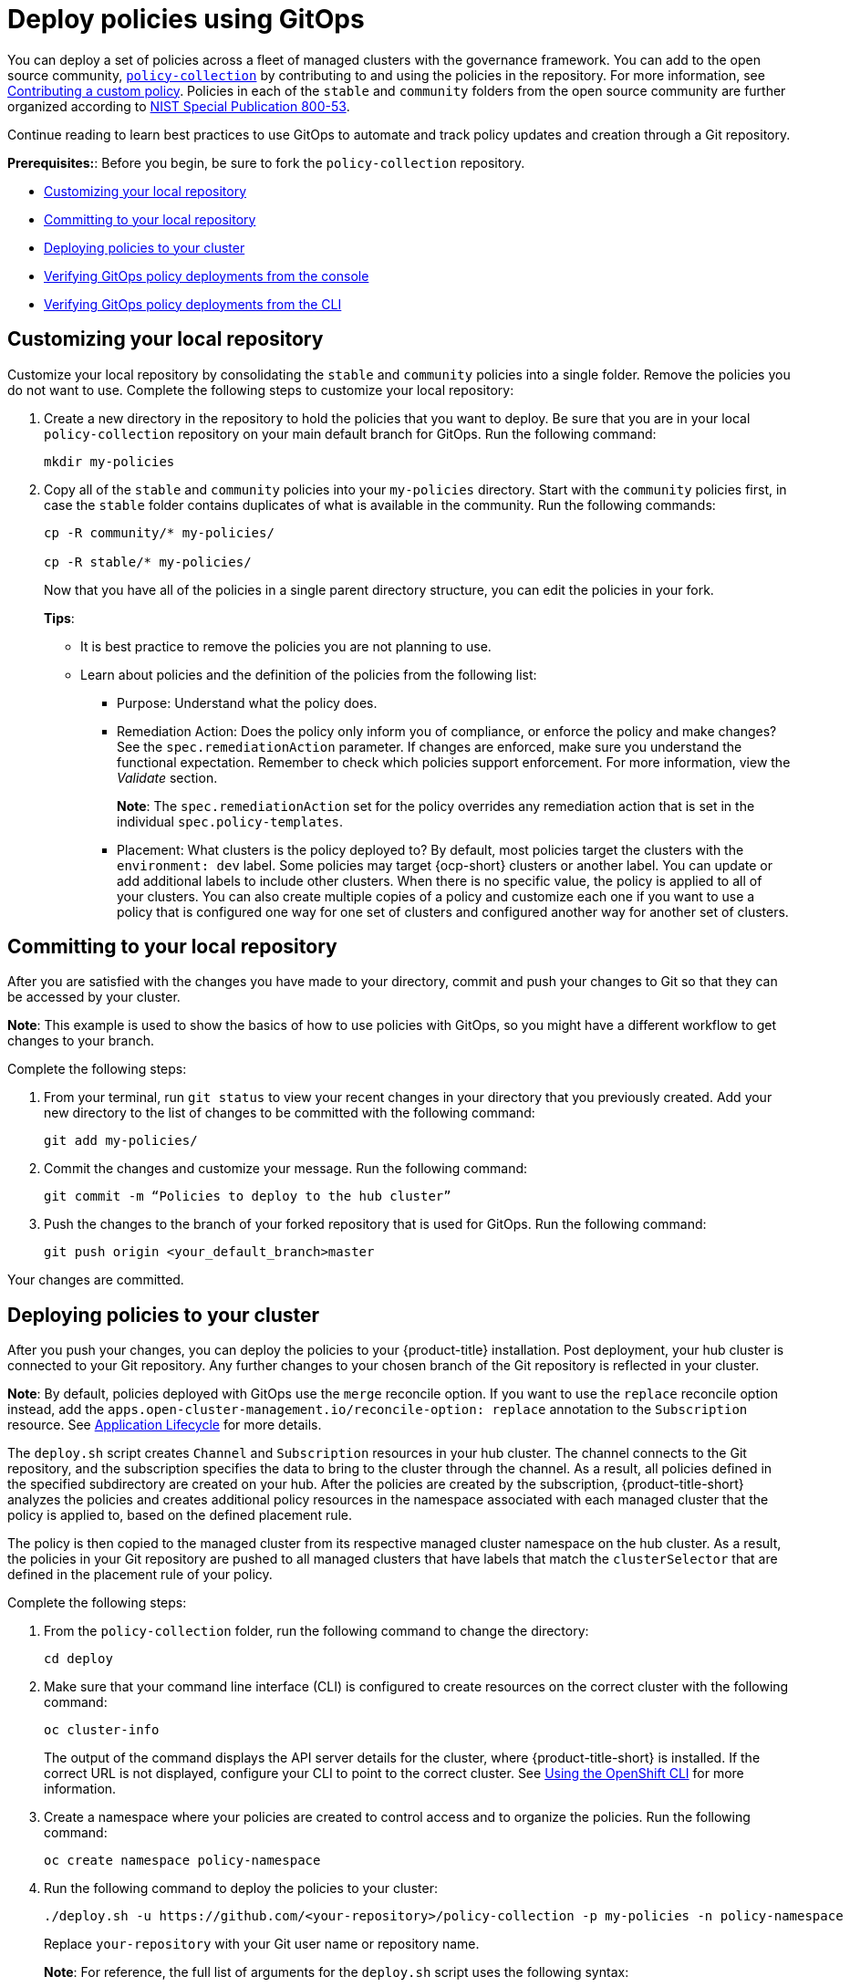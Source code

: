 [#deploy-policies-using-gitops]
= Deploy policies using GitOps

You can deploy a set of policies across a fleet of managed clusters with the governance framework. You can add to the open source community, https://github.com/stolostron/policy-collection[`policy-collection`] by contributing to and using the policies in the repository. For more information, see https://github.com/stolostron/policy-collection/blob/main/CONTRIBUTING.md#contributing-a-custom-policy[Contributing a custom policy]. Policies in each of the `stable` and `community` folders from the open source community are further organized according to link:https://nvd.nist.gov/800-53/Rev4[NIST Special Publication 800-53]. 

Continue reading to learn best practices to use GitOps to automate and track policy updates and creation through a Git repository.

*Prerequisites:*: Before you begin, be sure to fork the `policy-collection` repository.

* <<customizing-your-repo,Customizing your local repository>>
* <<committing-to-your-repo,Committing to your local repository>>
* <<deploying-policies-to-your-cluster,Deploying policies to your cluster>>
* <<verifying-gitops-policy-deployments-from-the-console,Verifying GitOps policy deployments from the console>>
  * <<verifying-gitops-policy-deployments-from-the-cli,Verifying GitOps policy deployments from the CLI>>

[#customizing-your-repo]
== Customizing your local repository

Customize your local repository by consolidating the `stable` and `community` policies into a single folder. Remove the policies you do not want to use. Complete the following steps to customize your local repository:

. Create a new directory in the repository to hold the policies that you want to deploy. Be sure that you are in your local `policy-collection` repository on your main default branch for GitOps. Run the following command:

+
----
mkdir my-policies
----

. Copy all of the `stable` and `community` policies into your `my-policies` directory. Start with the `community` policies first, in case the `stable` folder contains duplicates of what is available in the community. Run the following commands:

+
----
cp -R community/* my-policies/

cp -R stable/* my-policies/
----
+
Now that you have all of the policies in a single parent directory structure, you can edit the policies in your fork.
+
*Tips*:

* It is best practice to remove the policies you are not planning to use.

* Learn about policies and the definition of the policies from the following list:

** Purpose: Understand what the policy does.

** Remediation Action: Does the policy only inform you of compliance, or enforce the policy and make changes? See the `spec.remediationAction` parameter. If changes are enforced, make sure you understand the functional expectation. Remember to check which policies support enforcement. For more information, view the _Validate_ section.
+
*Note*: The `spec.remediationAction` set for the policy overrides any remediation action that is set in the individual `spec.policy-templates`.

** Placement: What clusters is the policy deployed to? By default, most policies target the clusters with the `environment: dev` label. Some policies may target {ocp-short} clusters or another label. You can update or add additional labels to include other clusters. When there is no specific value, the policy is applied to all of your clusters. You can also create multiple copies of a policy and customize each one if you want to use a policy that is configured one way for one set of clusters and configured another way for another set of clusters.

[#committing-to-your-repo]
== Committing to your local repository

After you are satisfied with the changes you have made to your directory, commit and push your changes to Git so that they can be accessed by your cluster. 

*Note*: This example is used to show the basics of how to use policies with GitOps, so you might have a different workflow to get changes to your branch.

Complete the following steps:

. From your terminal, run `git status` to view your recent changes in your directory that you previously created. Add your new directory to the list of changes to be committed with the following command:
+
----
git add my-policies/
----

. Commit the changes and customize your message. Run the following command:
+
----
git commit -m “Policies to deploy to the hub cluster”
----

. Push the changes to the branch of your forked repository that is used for GitOps. Run the following command:
+
----
git push origin <your_default_branch>master
----

Your changes are committed.

[#deploying-policies-to-your-cluster]
== Deploying policies to your cluster

After you push your changes, you can deploy the policies to your {product-title} installation. Post deployment, your hub cluster is connected to your Git repository. Any further changes to your chosen branch of the Git repository is reflected in your cluster.

*Note*: By default, policies deployed with GitOps use the `merge` reconcile option. If you want to use the `replace` reconcile option instead, add the `apps.open-cluster-management.io/reconcile-option: replace` annotation to the `Subscription` resource. See link:../applications/subscribe_git_resources.adoc#resource-overwrite-example[Application Lifecycle] for more details.

The `deploy.sh` script creates `Channel` and `Subscription` resources in your hub cluster. The channel connects to the Git repository, and the subscription specifies the data to bring to the cluster through the channel. As a result, all policies defined in the specified subdirectory are created on your hub. After the policies are created by the subscription, {product-title-short} analyzes the policies and creates additional policy resources in the namespace associated with each managed cluster that the policy is applied to, based on the defined placement rule.

The policy is then copied to the managed cluster from its respective managed cluster namespace on the hub cluster. As a result, the policies in your Git repository are pushed to all managed clusters that have labels that match the `clusterSelector` that are defined in the placement rule of your policy.


Complete the following steps:

. From the `policy-collection` folder, run the following command to change the directory:
+
----
cd deploy
----

. Make sure that your command line interface (CLI) is configured to create resources on the correct cluster with the following command:
+
----
oc cluster-info
----
+
The output of the command displays the API server details for the cluster, where {product-title-short} is installed. If the correct URL is not displayed, configure your CLI to point to the correct cluster. See https://access.redhat.com/documentation/en-us/openshift_container_platform/4.9/html/cli_tools/openshift-cli-oc#cli-getting-started#cli-using-cli_cli-developer-commands[Using the OpenShift CLI] for more information.

. Create a namespace where your policies are created to control access and to organize the policies. Run the following command:
+
----
oc create namespace policy-namespace
----

. Run the following command to deploy the policies to your cluster:
+
----
./deploy.sh -u https://github.com/<your-repository>/policy-collection -p my-policies -n policy-namespace
----
+
Replace `your-repository` with your Git user name or repository name.
+
*Note*: For reference, the full list of arguments for the `deploy.sh` script uses the following syntax:
+
----
./deploy.sh [-u <url>] [-b <branch>] [-p <path/to/dir>] [-n <namespace>] [-a|--name <resource-name>]
----
+
View the following explanations for each argument:

* URL: The URL to the repository that you forked from the main `policy-collection` repository. The default URL is `https://github.com/stolostron/policy-collection.git`.

* Branch: Branch of the Git repository to point to. The default branch is `main`.

* Subdirectory Path: The subdirectory path you created to contain the policies you want to use. In the previous sample, we used the `my-policies` subdirectory, but you can also specify which folder you want start with. For example, you can use `my-policies/AC-Access-Control`. The default folder is `stable`.

* Namespace: The namespace where the resources and policies are created on the hub cluster. These instructions use the `policy-namespace` namespace. The default namespace is `policies`.

* Name Prefix: Prefix for the `Channel` and `Subscription` resources. The default is `demo-stable-policies`.

After you run the `deploy.sh` script, any user with access to the repository can commit changes to the branch, which pushes changes to existing policies on your clusters.

[#verifying-gitops-policy-deployments-from-the-console]
== Verifying GitOps policy deployments from the console

Verify that your changes were applied to your policies from the console. You can also make more changes to your policy from the console, however the changes are reverted when the `Subscription` is reconciled with the Git repository. Complete the following steps:

. Log in to your {product-title-short} cluster.

. From the navigation menu, select *Governance*.

. Locate the policies that you deployed in the table. Policies that are deployed using GitOps have a _Git_ label in the _Source_ column. Click the label to view the details for the Git repository.

[#verifying-gitops-policy-deployments-from-the-cli]
=== Verifying GitOps policy deployments from the CLI

Complete the following steps:

. Check for the following policy details:
+
** Why is a specific policy compliant or non-compliant on the clusters that it was distributed to?
** Are the policies applied to the correct clusters?
** If this policy is not distributed to any clusters, why?
. Identify the GitOps deployed policies that you created or modified. The GitOps deployed policies can be identified by the annotation that is applied automatically. Annotations for the GitOps deployed policies resemble the following paths:
+
----
apps.open-cluster-management.io/hosting-deployable: policies/deploy-stable-policies-Policy-policy-role9

apps.open-cluster-management.io/hosting-subscription: policies/demo-policies

apps.open-cluster-management.io/sync-source: subgbk8s-policies/demo-policies
----
+
GitOps annotations are valuable to see which subscription created the policy. You can also add your own labels to your policies so that you can write runtime queries that select policies based on labels.
+
For example, you can add a label to a policy with the following command:
+
----
oc label policy <policy-name> -n <policy-namespace> <key>=<value>
----
+
Then, you can query policies that have labels with the following command:
+
----
oc get policy -n <policy-namespace> -l <key>=<value>
----

Your policies are deployed using GitOps.
